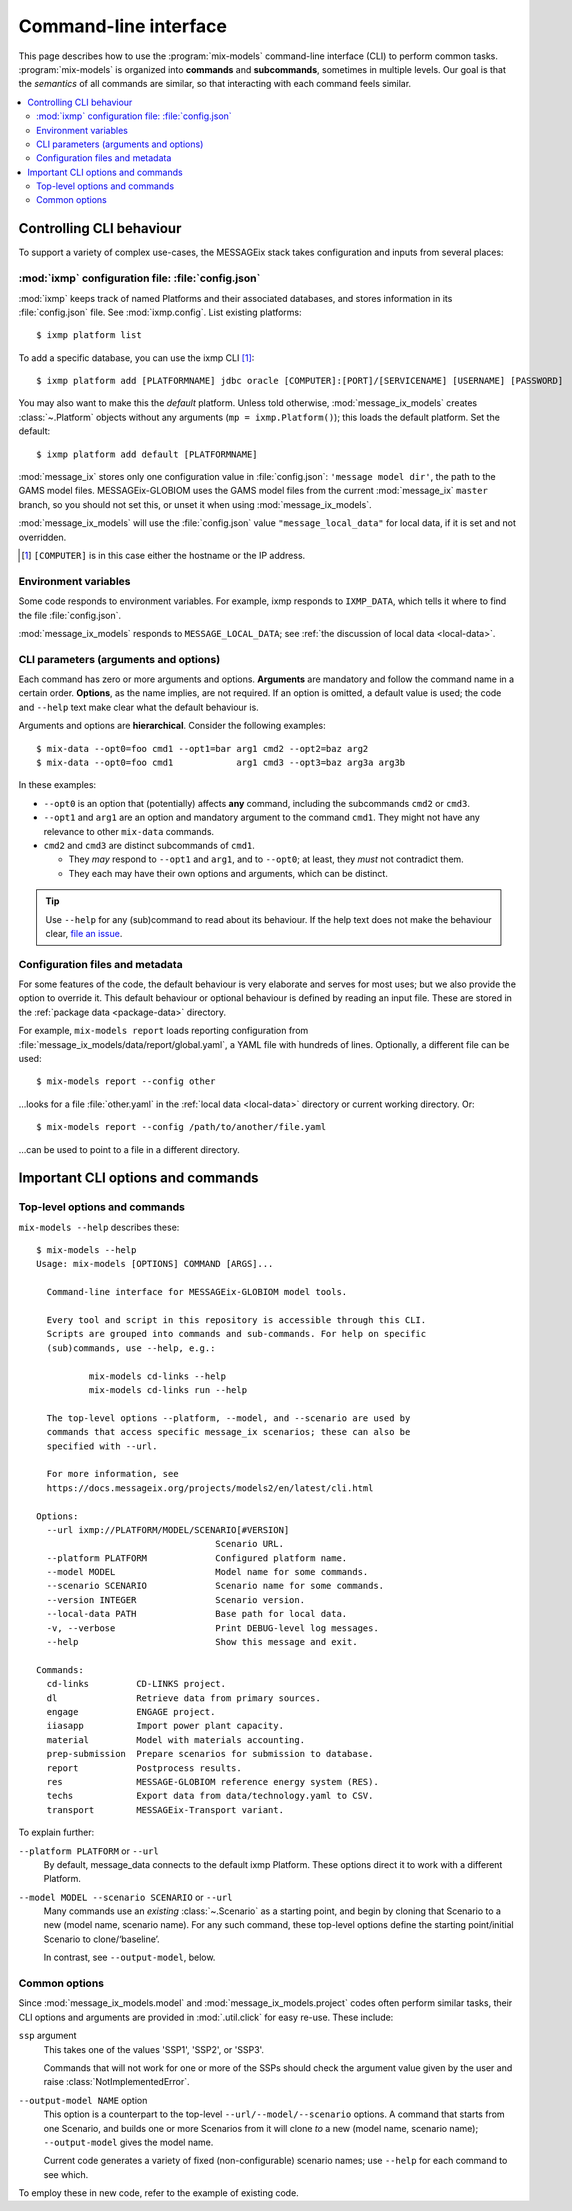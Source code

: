 Command-line interface
**********************

This page describes how to use the :program:`mix-models` command-line interface (CLI) to perform common tasks.
:program:`mix-models` is organized into **commands** and **subcommands**, sometimes in multiple levels.
Our goal is that the *semantics* of all commands are similar, so that interacting with each command feels similar.

.. contents::
   :local:


Controlling CLI behaviour
=========================

To support a variety of complex use-cases, the MESSAGEix stack takes configuration and inputs from several places:

:mod:`ixmp` configuration file: :file:`config.json`
---------------------------------------------------
:mod:`ixmp` keeps track of named Platforms and their associated databases, and stores information in its :file:`config.json` file.
See :mod:`ixmp.config`.
List existing platforms::

    $ ixmp platform list

To add a specific database, you can use the ixmp CLI [1]_::

    $ ixmp platform add [PLATFORMNAME] jdbc oracle [COMPUTER]:[PORT]/[SERVICENAME] [USERNAME] [PASSWORD]

You may also want to make this the *default* platform.
Unless told otherwise, :mod:`message_ix_models` creates :class:`~.Platform` objects without any arguments (``mp = ixmp.Platform()``); this loads the default platform.
Set the default::

    $ ixmp platform add default [PLATFORMNAME]

:mod:`message_ix` stores only one configuration value in :file:`config.json`: ``'message model dir'``, the path to the GAMS model files.
MESSAGEix-GLOBIOM uses the GAMS model files from the current :mod:`message_ix` ``master`` branch, so you should not set this, or unset it when using :mod:`message_ix_models`.

:mod:`message_ix_models` will use the :file:`config.json` value ``"message_local_data"`` for local data, if it is set and not overridden.

.. [1] ``[COMPUTER]`` is in this case either the hostname or the IP address.

Environment variables
---------------------
Some code responds to environment variables.
For example, ixmp responds to ``IXMP_DATA``, which tells it where to find the file :file:`config.json`.

:mod:`message_ix_models` responds to ``MESSAGE_LOCAL_DATA``; see :ref:`the discussion of local data <local-data>`.


CLI parameters (arguments and options)
--------------------------------------

Each command has zero or more arguments and options.
**Arguments** are mandatory and follow the command name in a certain order.
**Options**, as the name implies, are not required.
If an option is omitted, a default value is used; the code and ``--help`` text make clear what the default behaviour is.

Arguments and options are **hierarchical**.
Consider the following examples::

    $ mix-data --opt0=foo cmd1 --opt1=bar arg1 cmd2 --opt2=baz arg2
    $ mix-data --opt0=foo cmd1            arg1 cmd3 --opt3=baz arg3a arg3b

In these examples:

- ``--opt0`` is an option that (potentially) affects **any** command, including the subcommands ``cmd2`` or ``cmd3``.
- ``--opt1`` and ``arg1`` are an option and mandatory argument to the command ``cmd1``.
  They might not have any relevance to other ``mix-data`` commands.
- ``cmd2`` and ``cmd3`` are distinct subcommands of ``cmd1``.

  - They *may* respond to ``--opt1`` and ``arg1``, and to ``--opt0``; at least, they *must* not contradict them.
  - They each may have their own options and arguments, which can be distinct.

.. tip:: Use ``--help`` for any (sub)command to read about its behaviour.
   If the help text does not make the behaviour clear, `file an issue <https://github.com/iiasa/message-ix-models/issues/new>`_.

Configuration files and metadata
--------------------------------
For some features of the code, the default behaviour is very elaborate and serves for most uses; but we also provide the option to override it.
This default behaviour or optional behaviour is defined by reading an input file.
These are stored in the :ref:`package data <package-data>` directory.

For example, ``mix-models report`` loads reporting configuration from :file:`message_ix_models/data/report/global.yaml`, a YAML file with hundreds of lines.
Optionally, a different file can be used::

    $ mix-models report --config other

…looks for a file :file:`other.yaml` in the :ref:`local data <local-data>` directory or current working directory. Or::

    $ mix-models report --config /path/to/another/file.yaml

…can be used to point to a file in a different directory.


Important CLI options and commands
==================================

.. _cli-help:

Top-level options and commands
------------------------------
``mix-models --help`` describes these::

    $ mix-models --help
    Usage: mix-models [OPTIONS] COMMAND [ARGS]...

      Command-line interface for MESSAGEix-GLOBIOM model tools.

      Every tool and script in this repository is accessible through this CLI.
      Scripts are grouped into commands and sub-commands. For help on specific
      (sub)commands, use --help, e.g.:

              mix-models cd-links --help
              mix-models cd-links run --help

      The top-level options --platform, --model, and --scenario are used by
      commands that access specific message_ix scenarios; these can also be
      specified with --url.

      For more information, see
      https://docs.messageix.org/projects/models2/en/latest/cli.html

    Options:
      --url ixmp://PLATFORM/MODEL/SCENARIO[#VERSION]
                                      Scenario URL.
      --platform PLATFORM             Configured platform name.
      --model MODEL                   Model name for some commands.
      --scenario SCENARIO             Scenario name for some commands.
      --version INTEGER               Scenario version.
      --local-data PATH               Base path for local data.
      -v, --verbose                   Print DEBUG-level log messages.
      --help                          Show this message and exit.

    Commands:
      cd-links         CD-LINKS project.
      dl               Retrieve data from primary sources.
      engage           ENGAGE project.
      iiasapp          Import power plant capacity.
      material         Model with materials accounting.
      prep-submission  Prepare scenarios for submission to database.
      report           Postprocess results.
      res              MESSAGE-GLOBIOM reference energy system (RES).
      techs            Export data from data/technology.yaml to CSV.
      transport        MESSAGEix-Transport variant.

To explain further:

``--platform PLATFORM`` or ``--url``
   By default, message_data connects to the default ixmp Platform.
   These options direct it to work with a different Platform.

``--model MODEL --scenario SCENARIO`` or ``--url``
    Many commands use an *existing* :class:`~.Scenario` as a starting point, and begin by cloning that Scenario to a new (model name, scenario name).
    For any such command, these top-level options define the starting point/initial Scenario to clone/‘baseline’.

    In contrast, see ``--output-model``, below.


Common options
--------------
Since :mod:`message_ix_models.model` and :mod:`message_ix_models.project` codes often perform similar tasks, their CLI options and arguments are provided in :mod:`.util.click` for easy re-use.
These include:

``ssp`` argument
   This takes one of the values 'SSP1', 'SSP2', or 'SSP3'.

   Commands that will not work for one or more of the SSPs should check the argument value given by the user and raise :class:`NotImplementedError`.

``--output-model NAME`` option
   This option is a counterpart to the top-level ``--url/--model/--scenario`` options.
   A command that starts from one Scenario, and builds one or more Scenarios from it will clone *to* a new (model name, scenario name);
   ``--output-model`` gives the model name.

   Current code generates a variety of fixed (non-configurable) scenario names; use ``--help`` for each command to see which.


To employ these in new code, refer to the example of existing code.
